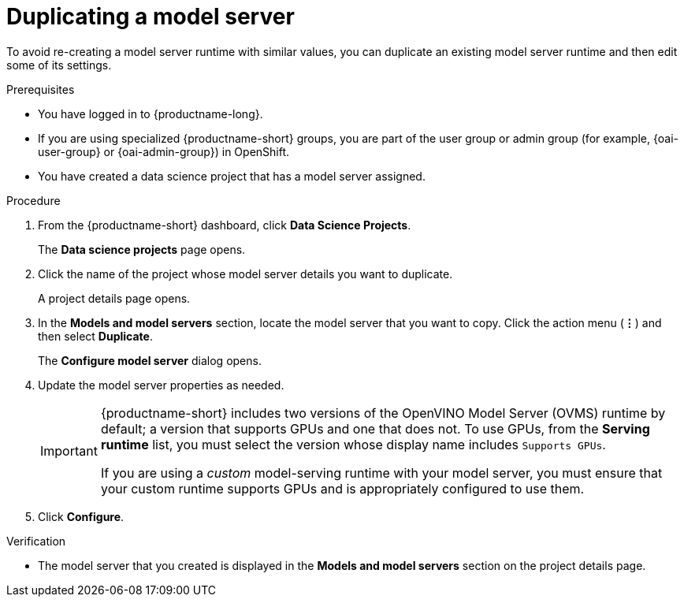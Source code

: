 :_module-type: PROCEDURE

[id="duplicating-a-model-server_{context}"]
= Duplicating a model server

[role='_abstract']
To avoid re-creating a model server runtime with similar values, you can duplicate an existing model server runtime and then edit some of its settings.

.Prerequisites
* You have logged in to {productname-long}.
ifndef::upstream[]
* If you are using specialized {productname-short} groups, you are part of the user group or admin group (for example, {oai-user-group} or {oai-admin-group}) in OpenShift.
endif::[]
ifdef::upstream[]
* If you are using specialized {productname-short} groups, you are part of the user group or admin group (for example, {odh-user-group} or {odh-admin-group}) in OpenShift.
endif::[]
* You have created a data science project that has a model server assigned.

.Procedure
. From the {productname-short} dashboard, click *Data Science Projects*.
+
The *Data science projects* page opens.
. Click the name of the project whose model server details you want to duplicate.
+
A project details page opens.
. In the *Models and model servers* section, locate the model server that you want to copy. Click the action menu (*&#8942;*) and then select *Duplicate*.
+
The *Configure model server* dialog opens.
. Update the model server properties as needed.
+
[IMPORTANT]
====
{productname-short} includes two versions of the OpenVINO Model Server (OVMS) runtime by default; a version that supports GPUs and one that does not. To use GPUs, from the *Serving runtime* list, you must select the version whose display name includes `Supports GPUs`.

If you are using a _custom_ model-serving runtime with your model server, you must ensure that your custom runtime supports GPUs and is appropriately configured to use them.
====

. Click *Configure*.

.Verification
* The model server that you created is displayed in the *Models and model servers* section on the project details page.

//[role='_additional-resources']
//.Additional resources
